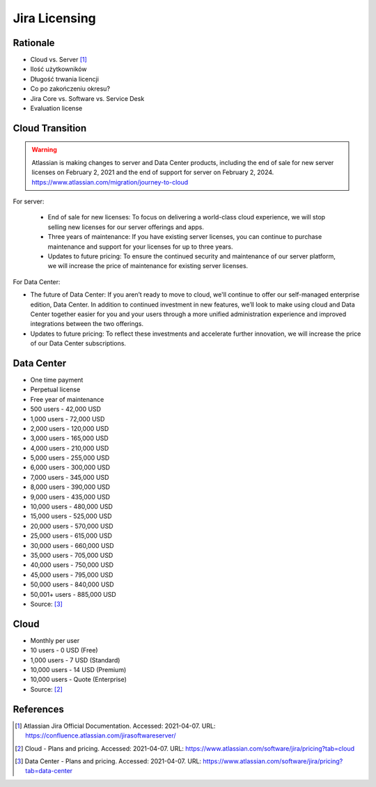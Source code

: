 **************
Jira Licensing
**************


Rationale
=========
* Cloud vs. Server [#JiraDocumentation]_
* Ilość użytkowników
* Długość trwania licencji
* Co po zakończeniu okresu?
* Jira Core vs. Software vs. Service Desk
* Evaluation license


Cloud Transition
================
.. warning:: Atlassian is making changes to server and Data Center products, including the end of sale for new server licenses on February 2, 2021 and the end of support for server on February 2, 2024. https://www.atlassian.com/migration/journey-to-cloud

For server:

    * End of sale for new licenses: To focus on delivering a world-class cloud experience, we will stop selling new licenses for our server offerings and apps.
    * Three years of maintenance: If you have existing server licenses, you can continue to purchase maintenance and support for your licenses for up to three years.
    * Updates to future pricing: To ensure the continued security and maintenance of our server platform, we will increase the price of maintenance for existing server licenses.

For Data Center:

* The future of Data Center: If you aren’t ready to move to cloud, we'll continue to offer our self-managed enterprise edition, Data Center. In addition to continued investment in new features, we’ll look to make using cloud and Data Center together easier for you and your users through a more unified administration experience and improved integrations between the two offerings.
* Updates to future pricing: To reflect these investments and accelerate further innovation, we will increase the price of our Data Center subscriptions.


Data Center
===========
* One time payment
* Perpetual license
* Free year of maintenance

* 500 users - 42,000 USD
* 1,000 users - 72,000 USD
* 2,000 users - 120,000 USD
* 3,000 users - 165,000 USD
* 4,000 users - 210,000 USD
* 5,000 users - 255,000 USD
* 6,000 users - 300,000 USD
* 7,000 users - 345,000 USD
* 8,000 users - 390,000 USD
* 9,000 users - 435,000 USD
* 10,000 users - 480,000 USD
* 15,000 users - 525,000 USD
* 20,000 users - 570,000 USD
* 25,000 users - 615,000 USD
* 30,000 users - 660,000 USD
* 35,000 users - 705,000 USD
* 40,000 users - 750,000 USD
* 45,000 users - 795,000 USD
* 50,000 users - 840,000 USD
* 50,001+ users - 885,000 USD

* Source: [#JiraPricingDataCenter]_


Cloud
=====
* Monthly per user

* 10 users - 0 USD (Free)
* 1,000 users - 7 USD (Standard)
* 10,000 users - 14 USD (Premium)
* 10,000 users - Quote (Enterprise)

* Source: [#JiraPricingCloud]_


References
==========
.. [#JiraDocumentation] Atlassian Jira Official Documentation. Accessed: 2021-04-07. URL: https://confluence.atlassian.com/jirasoftwareserver/

.. [#JiraPricingCloud] Cloud - Plans and pricing. Accessed: 2021-04-07. URL: https://www.atlassian.com/software/jira/pricing?tab=cloud

.. [#JiraPricingDataCenter] Data Center - Plans and pricing. Accessed: 2021-04-07. URL: https://www.atlassian.com/software/jira/pricing?tab=data-center
